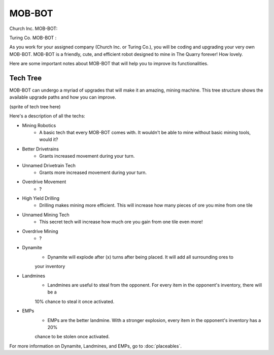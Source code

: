 =======
MOB-BOT
=======

.. |church bot| image:: ./_static/gifs/church_bot.gif
   :width: 105

.. |turing bot| image:: ./_static/gifs/turing_bot.gif
   :width: 105

Church Inc. MOB-BOT: |church bot|




Turing Co. MOB-BOT : |turing bot|


As you work for your assigned company (Church Inc. or Turing Co.), you will be coding and upgrading your very
own MOB-BOT. MOB-BOT is a friendly, cute, and efficient robot designed to mine in The Quarry forever! How lovely.

Here are some important notes about MOB-BOT that will help you to improve its functionalities.


Tech Tree
---------

MOB-BOT can undergo a myriad of upgrades that will make it an amazing, mining machine. This tree structure shows
the available upgrade paths and how you can improve.

(sprite of tech tree here)

Here's a description of all the techs:

- Mining Robotics
    - A basic tech that every MOB-BOT comes with. It wouldn't be able to mine without basic mining tools, would it?
- Better Drivetrains
    - Grants increased movement during your turn.
- Unnamed Drivetrain Tech
    - Grants more increased movement during your turn.
- Overdrive Movement
    - ?
- High Yield Drilling
    - Drilling makes mining more efficient. This will increase how many pieces of ore you mine from one tile
- Unnamed Mining Tech
    - This secret tech will increase how much ore you gain from one tile even more!
- Overdrive Mining
    - ?
- Dynamite
    - Dynamite will explode after (x) turns after being placed. It will add all surrounding ores to
    your inventory
- Landmines
    - Landmines are useful to steal from the opponent. For every item in the opponent's inventory, there will be a
    10% chance to steal it once activated.
- EMPs
    - EMPs are the better landmine. With a stronger explosion, every item in the opponent's inventory has a 20%
    chance to be stolen once activated.

For more information on Dynamite, Landmines, and EMPs, go to :doc:`placeables`.